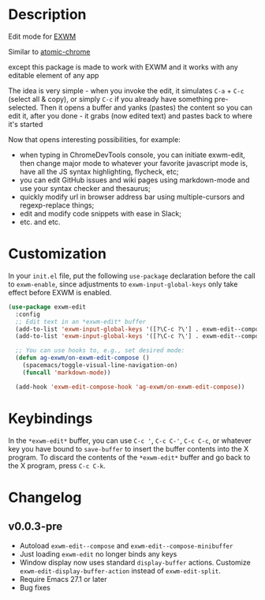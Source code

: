 * Description
  Edit mode for [[https://github.com/ch11ng/exwm][EXWM]]

  Similar to [[https://github.com/alpha22jp/atomic-chrome][atomic-chrome]]

  except this package is made to work with EXWM
  and it works with any editable element of any app

  The idea is very simple - when you invoke the edit,
  it simulates =C-a= + =C-c= (select all & copy), or simply =C-c= if you already have something pre-selected.
  Then it opens a buffer and yanks (pastes) the content so you can edit it,
  after you done - it grabs (now edited text) and pastes back to where it's started

[[file:howitworks.gif]]

  Now that opens interesting possibilities, for example:
  - when typing in ChromeDevTools console, you can initiate exwm-edit, then change major mode to whatever your favorite javascript mode is, have all the JS syntax highlighting, flycheck, etc;
  - you can edit GitHub issues and wiki pages using markdown-mode and use your syntax checker and thesaurus;
  - quickly modify url in browser address bar using multiple-cursors and regexp-replace things;
  - edit and modify code snippets with ease in Slack;
  - etc. and etc.

* Customization

In your ~init.el~ file, put the following ~use-package~ declaration before
the call to ~exwm-enable~, since adjustments to ~exwm-input-global-keys~
only take effect before EXWM is enabled.

#+begin_src emacs-lisp
  (use-package exwm-edit
    :config
    ;; Edit text in an *exwm-edit* buffer
    (add-to-list 'exwm-input-global-keys '([?\C-c ?\'] . exwm-edit--compose))
    (add-to-list 'exwm-input-global-keys '([?\C-c ?\'] . exwm-edit--compose))

    ;; You can use hooks to, e.g., set desired mode:
    (defun ag-exwm/on-exwm-edit-compose ()
      (spacemacs/toggle-visual-line-navigation-on)
      (funcall 'markdown-mode))

    (add-hook 'exwm-edit-compose-hook 'ag-exwm/on-exwm-edit-compose))
#+end_src

* Keybindings

In the ~*exwm-edit*~ buffer, you can use ~C-c '~, ~C-c C-'~, ~C-c C-c~, or
whatever key you have bound to ~save-buffer~ to insert the buffer
contents into the X program.  To discard the contents of the
~*exwm-edit*~ buffer and go back to the X program, press ~C-c C-k~.

* Changelog

** v0.0.3-pre

- Autoload ~exwm-edit--compose~ and ~exwm-edit--compose-minibuffer~
- Just loading ~exwm-edit~ no longer binds any keys
- Window display now uses standard ~display-buffer~ actions.
  Customize ~exwm-edit-display-buffer-action~ instead of
  ~exwm-edit-split~.
- Require Emacs 27.1 or later
- Bug fixes
